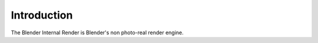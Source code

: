 
************
Introduction
************

The Blender Internal Render is Blender's non photo-real render engine.
